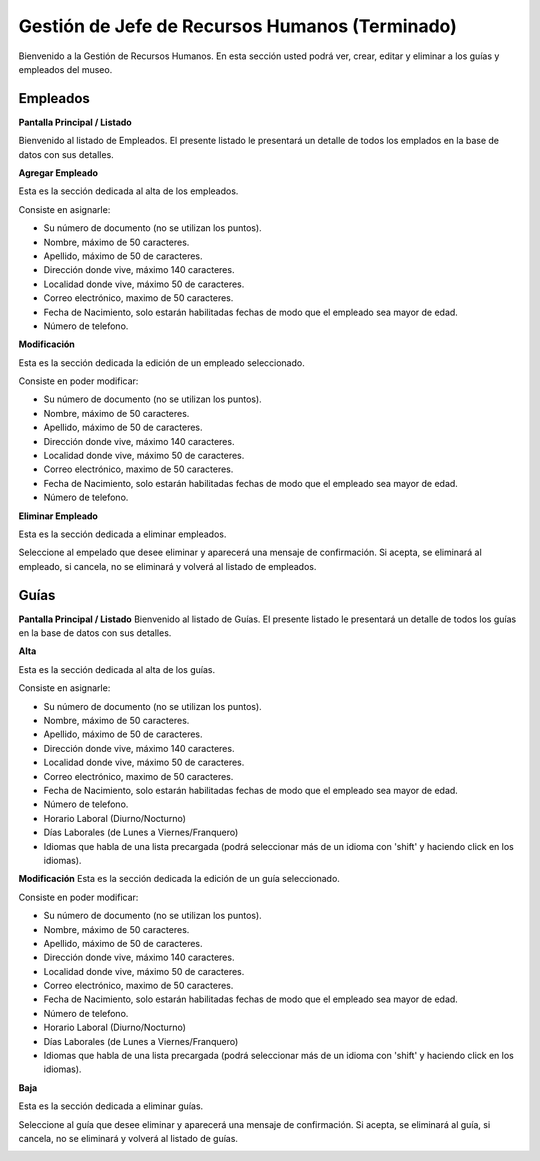 Gestión de Jefe de Recursos Humanos (Terminado)
===================================

Bienvenido a la Gestión de Recursos Humanos. En esta sección usted podrá ver, crear, editar y eliminar a los guías y empleados del museo.

.. image:: ../images/rrhh/empleados/Bienvenido.jpg
   :width: 800

Empleados
_________

**Pantalla Principal / Listado**

Bienvenido al listado de Empleados. 
El presente listado le presentará un detalle de todos los emplados en la base de datos con sus detalles.

.. image:: ../images/rrhh/empleados/ListaEmpleados.jpg
   :width: 800


**Agregar Empleado**

Esta es la sección dedicada al alta de los empleados.

Consiste en asignarle:

* Su número de documento (no se utilizan los puntos).

* Nombre, máximo de 50 caracteres.

* Apellido, máximo de 50 de caracteres.

* Dirección donde vive, máximo 140 caracteres.

* Localidad donde vive, máximo 50 de caracteres.

* Correo electrónico, maximo de 50 caracteres.

* Fecha de Nacimiento, solo estarán habilitadas fechas de modo que el empleado sea mayor de edad.

* Número de telefono.

.. image:: ../images/rrhh/empleados/AgregarEmpleado.jpg
   :width: 800

**Modificación**

Esta es la sección dedicada la edición de un empleado seleccionado.

Consiste en poder modificar:

* Su número de documento (no se utilizan los puntos).

* Nombre, máximo de 50 caracteres.

* Apellido, máximo de 50 de caracteres.

* Dirección donde vive, máximo 140 caracteres.

* Localidad donde vive, máximo 50 de caracteres.

* Correo electrónico, maximo de 50 caracteres.

* Fecha de Nacimiento, solo estarán habilitadas fechas de modo que el empleado sea mayor de edad.

* Número de telefono.
.. image:: ../images/rrhh/empleados/EditarEmpleado.jpg
   :width: 800

**Eliminar Empleado**

Esta es la sección dedicada a eliminar empleados.

Seleccione al empelado que desee eliminar y aparecerá una mensaje de confirmación. Si acepta, se eliminará al empleado, si cancela, no se eliminará y volverá al listado de empleados.

.. image:: ../images/rrhh/empleados/EliminarEmpleado.jpg
   :width: 800

Guías
_____

**Pantalla Principal / Listado**
Bienvenido al listado de Guías. 
El presente listado le presentará un detalle de todos los guías en la base de datos con sus detalles.

.. image:: ../images/rrhh/guias/ListadoGuias.jpg
   :width: 800

**Alta**

Esta es la sección dedicada al alta de los guías.

Consiste en asignarle:

* Su número de documento (no se utilizan los puntos).

* Nombre, máximo de 50 caracteres.

* Apellido, máximo de 50 de caracteres.

* Dirección donde vive, máximo 140 caracteres.

* Localidad donde vive, máximo 50 de caracteres.

* Correo electrónico, maximo de 50 caracteres.

* Fecha de Nacimiento, solo estarán habilitadas fechas de modo que el empleado sea mayor de edad.

* Número de telefono.

* Horario Laboral (Diurno/Nocturno)

* Días Laborales (de Lunes a Viernes/Franquero)

* Idiomas que habla de una lista precargada (podrá seleccionar más de un idioma con 'shift' y haciendo click en los idiomas).

.. image:: ../images/rrhh/guias/AgregarGuia.jpg
   :width: 800

**Modificación**
Esta es la sección dedicada la edición de un guía seleccionado.

Consiste en poder modificar:

* Su número de documento (no se utilizan los puntos).

* Nombre, máximo de 50 caracteres.

* Apellido, máximo de 50 de caracteres.

* Dirección donde vive, máximo 140 caracteres.

* Localidad donde vive, máximo 50 de caracteres.

* Correo electrónico, maximo de 50 caracteres.

* Fecha de Nacimiento, solo estarán habilitadas fechas de modo que el empleado sea mayor de edad.

* Número de telefono.

* Horario Laboral (Diurno/Nocturno)

* Días Laborales (de Lunes a Viernes/Franquero)

* Idiomas que habla de una lista precargada (podrá seleccionar más de un idioma con 'shift' y haciendo click en los idiomas).

.. image:: ../images/rrhh/guias/EditarGuia.jpg
   :width: 800


**Baja**

Esta es la sección dedicada a eliminar guías.

Seleccione al guía que desee eliminar y aparecerá una mensaje de confirmación. Si acepta, se eliminará al guía, si cancela, no se eliminará y volverá al listado de guías.

.. image:: ../images/rrhh/guias/EliminarGuia.jpg
   :width: 800

